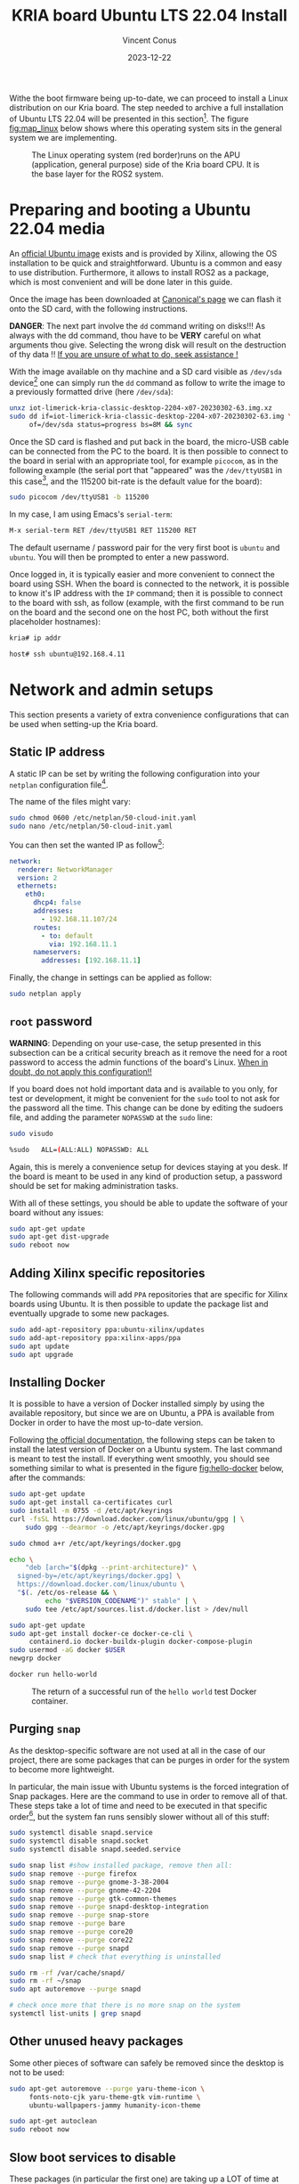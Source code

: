 :PROPERTIES:
:ID:       582fe4ef-a301-4b53-b908-a5c2b5b6d694
:END:
#+title: KRIA board Ubuntu LTS 22.04 Install
#+filetags: :export:
#+author: Vincent Conus
#+email: vincent.conus@protonmail.com
#+date: 2023-12-22
#+DESCRIPTION: A separated export for the Ubuntu install process
#+LANGUAGE: English

#+OPTIONS: H:3 toc:t date:t title:t email:t

#+LATEX_COMPILER:

#+LATEX_CLASS: article
#+LATEX_CLASS_OPTIONS:[10pt]
#+LATEX_HEADER: \usepackage[a4paper, total={6.5in, 9in}]{geometry}

#+LATEX_HEADER: \usepackage{minted}
#+LATEX_HEADER: \setminted{breaklines}
#+LATEX_HEADER: \usepackage[AUTO]{inputenc}
#+LATEX_HEADER: \renewcommand{\familydefault}{\sfdefault}
#+LATEX_HEADER: \usemintedstyle{vs}

#+LATEX_HEADER: \usepackage[most]{tcolorbox}

#+LATEX_HEADER: \usepackage{CJKutf8}
#+LATEX_HEADER: \usepackage{xurl}
#+LATEX_HEADER: \usepackage{fontawesome5}
#+LATEX_HEADER: \usepackage{hyperref}
#+LATEX_HEADER: \usepackage{graphicx}
#+LATEX_HEADER: \usepackage{float}

Withe the boot firmware being up-to-date, we can proceed to install a Linux distribution
on our Kria board. The step needed to archive a full installation of Ubuntu LTS 22.04
will be presented in this section[fn:1]. The figure [[fig:map_linux]] below shows
where this operating system sits in the general system we are implementing.

#+ATTR_LATEX: :width .6\textwidth
#+CAPTION: The Linux operating system (red border)runs on the
#+CAPTION: APU (application, general purpose) side of the Kria board CPU.
#+CAPTION: It is the base layer for the ROS2 system.
#+NAME: fig:map_linux
[[file:./img/map_linux.png]]

* Preparing and booting a Ubuntu 22.04 media
An [[https://ubuntu.com/download/amd-xilinx][official Ubuntu image]] exists and is
provided by Xilinx, allowing the OS installation to be quick and
straightforward.
Ubuntu is a common and easy to use distribution. Furthermore,
it allows to install ROS2 as a package, which is most convenient and will be
done later in this guide.

Once the image has been downloaded at [[https://ubuntu.com/download/amd-xilinx][Canonical's page]]
we can flash it onto the SD card, with the following instructions.

#+LATEX: \begin{tcolorbox}[colback=red!5!white,colframe=red!75!black]
*DANGER*: The next part involve the ~dd~ command writing on disks!!!
As always with the dd command, thou have to be *VERY* careful on what arguments
thou give. Selecting the wrong disk will result on the destruction of
thy data !!
_If you are unsure of what to do, seek assistance !_
#+LATEX: \end{tcolorbox}

With the image available on thy machine and a SD card visible as ~/dev/sda~ device[fn:6]
one can simply run the ~dd~ command as follow to write the image to a previously formatted drive (here ~/dev/sda~):

#+BEGIN_SRC sh
unxz iot-limerick-kria-classic-desktop-2204-x07-20230302-63.img.xz
sudo dd if=iot-limerick-kria-classic-desktop-2204-x07-20230302-63.img \
     of=/dev/sda status=progress bs=8M && sync
#+END_SRC


Once the SD card is flashed and put back in the board, the micro-USB cable can be
connected from the PC to the board. It is then possible to
connect to the board in serial with an appropriate tool, for example ~picocom~,
as in the following example (the serial port that "appeared" was the ~/dev/ttyUSB1~ in this case[fn:8],
and the 115200 bit-rate is the default value for the board):

#+BEGIN_SRC sh
sudo picocom /dev/ttyUSB1 -b 115200
#+END_SRC

In my case, I am using Emacs's ~serial-term~:
#+BEGIN_SRC sh
M-x serial-term RET /dev/ttyUSB1 RET 115200 RET
#+END_SRC

The default username / password pair for the very first boot is ~ubuntu~ and ~ubuntu~. You will then be prompted to enter a new password.

Once logged in, it is typically easier and more convenient to connect the board
using SSH. When the board is connected to the network, it is possible to know
it's IP address with the ~IP~ command; then it is possible to connect to
the board with ssh, as follow (example, with the first command to be run on the board
and the second one on the host PC, both without the first placeholder hostnames):
#+BEGIN_SRC sh
kria# ip addr

host# ssh ubuntu@192.168.4.11
#+END_SRC

* Network and admin setups
This section presents a variety of extra convenience configurations
that can be used when setting-up the Kria board.

** Static IP address
A static IP can be set by writing the following
configuration into your ~netplan~ configuration file[fn:36].

The name of the files might vary:
#+BEGIN_SRC sh
sudo chmod 0600 /etc/netplan/50-cloud-init.yaml 
sudo nano /etc/netplan/50-cloud-init.yaml
#+END_SRC

You can then set the wanted IP as follow[fn:37]:
#+BEGIN_SRC yaml
network:
  renderer: NetworkManager
  version: 2
  ethernets:
    eth0:
      dhcp4: false
      addresses:
        - 192.168.11.107/24
      routes:
        - to: default
          via: 192.168.11.1
      nameservers:
        addresses: [192.168.11.1]
#+END_SRC

Finally, the change in settings can be applied
as follow:

#+BEGIN_SRC sh
sudo netplan apply
#+END_SRC

** ~root~ password
#+LATEX: \begin{tcolorbox}[colback=orange!5!white,colframe=orange!75!black]
*WARNING*: Depending on your use-case, the setup presented in this
subsection can be a critical security breach as it remove the need for a root
password to access the admin functions of the board's Linux.
_When in doubt, do not apply this configuration!!_
#+LATEX: \end{tcolorbox}

If you board does not hold important data
and is available to you only, for test or development,
it might be convenient for the ~sudo~ tool to not ask for the
password all the time.
This change can be done by editing the sudoers file, and
adding the parameter ~NOPASSWD~
at the ~sudo~ line:

#+BEGIN_SRC sh
sudo visudo

%sudo   ALL=(ALL:ALL) NOPASSWD: ALL
#+END_SRC

Again, this is merely a convenience setup for devices staying at you desk. If
the board is meant to be used in any kind of production setup, a password
should be set for making administration tasks.

With all of these settings, you should be able to update the software of your
board without any issues:
#+BEGIN_SRC sh
sudo apt-get update
sudo apt-get dist-upgrade
sudo reboot now
#+END_SRC

** Adding Xilinx specific repositories
The following commands will add ~PPA~ repositories that are specific for Xilinx boards using Ubuntu.
It is then possible to update the package list and eventually upgrade to some new packages.
#+BEGIN_SRC sh
sudo add-apt-repository ppa:ubuntu-xilinx/updates
sudo add-apt-repository ppa:xilinx-apps/ppa
sudo apt update
sudo apt upgrade
#+END_SRC

** Installing Docker
It is possible to have a version of Docker installed simply by using the available repository,
but since we are on Ubuntu, a PPA is available from Docker in order to have the most up-to-date version.

Following [[https://docs.docker.com/engine/install/ubuntu/#install-using-the-repository][the official documentation]], the following steps can be taken to install the latest version of
Docker on a Ubuntu system. The last command is meant to test the install.
If everything went smoothly, you should see something similar to what is presented
in the figure [[fig:hello-docker]] below, after the commands:

#+BEGIN_SRC sh
sudo apt-get update
sudo apt-get install ca-certificates curl
sudo install -m 0755 -d /etc/apt/keyrings
curl -fsSL https://download.docker.com/linux/ubuntu/gpg | \
    sudo gpg --dearmor -o /etc/apt/keyrings/docker.gpg

sudo chmod a+r /etc/apt/keyrings/docker.gpg

echo \
    "deb [arch="$(dpkg --print-architecture)" \
  signed-by=/etc/apt/keyrings/docker.gpg] \
  https://download.docker.com/linux/ubuntu \
  "$(. /etc/os-release && \
         echo "$VERSION_CODENAME")" stable" | \
    sudo tee /etc/apt/sources.list.d/docker.list > /dev/null

sudo apt-get update
sudo apt-get install docker-ce docker-ce-cli \
     containerd.io docker-buildx-plugin docker-compose-plugin
sudo usermod -aG docker $USER
newgrp docker

docker run hello-world
#+END_SRC

#+ATTR_LATEX: :width .7\textwidth
#+CAPTION: The return of a successful run of the ~hello world~ test Docker container.
#+NAME: fig:hello-docker
[[file:img/hello-docker.png]]

** Purging ~snap~
As the desktop-specific software are not used at all in the case
of our project, there are some packages that can be purges in order for the
system to become more lightweight.

In particular, the main issue with Ubuntu systems is the forced integration of
Snap packages. Here are the command to use in order to remove all of that.
These steps take a lot of time and need to be executed in that specific order[fn:2],
but the system fan runs sensibly slower without all of this stuff:

#+BEGIN_SRC sh
sudo systemctl disable snapd.service
sudo systemctl disable snapd.socket
sudo systemctl disable snapd.seeded.service

sudo snap list #show installed package, remove then all:
sudo snap remove --purge firefox
sudo snap remove --purge gnome-3-38-2004
sudo snap remove --purge gnome-42-2204
sudo snap remove --purge gtk-common-themes
sudo snap remove --purge snapd-desktop-integration
sudo snap remove --purge snap-store
sudo snap remove --purge bare
sudo snap remove --purge core20
sudo snap remove --purge core22
sudo snap remove --purge snapd
sudo snap list # check that everything is uninstalled

sudo rm -rf /var/cache/snapd/
sudo rm -rf ~/snap
sudo apt autoremove --purge snapd

# check once more that there is no more snap on the system
systemctl list-units | grep snapd 
#+END_SRC

** Other unused heavy packages
Some other pieces of software can safely be removed since the desktop is
not to be used:

#+BEGIN_SRC sh
sudo apt-get autoremove --purge yaru-theme-icon \
     fonts-noto-cjk yaru-theme-gtk vim-runtime \
     ubuntu-wallpapers-jammy humanity-icon-theme

sudo apt-get autoclean
sudo reboot now
#+END_SRC

** Slow boot services to disable
These packages (in particular the first one) are taking up a LOT of time at boot while providing no benefits[fn:7].

It is possible to disable them as follow:
#+BEGIN_SRC sh
sudo systemctl disable systemd-networkd-wait-online.service
sudo systemctl disable NetworkManager-wait-online.service
sudo systemctl disable cups.service
sudo systemctl disable docker.service
sudo systemctl disable containerd.service
sudo systemctl disable cloud-init-local.service
#+END_SRC

Additional, potentially unused services can be found using the very handy command:
#+BEGIN_SRC sh
sudo systemd-analyze blame
#+END_SRC

** Enabling ~remoteproc~ with Device-Tree patching
One of the advantage of this Kria board, as cited previously, is the presence of
multiple types of core (APU, MCU, FPGA) on the same chip.

The part in focus in this guide is the usage of both the APU, running
a Linux distribution and ROS2; and the MCU, running FreeRTOS and micro-ROS.
Online available guides[fn:3] [fn:4] also provide information on how to deploy these types
of systems and enabling ~remoteproc~ for the Kria board, but this guide
will show a step-by-step, tried process to have a heterogeneous system
up and running.

The communication between both side is meant to be done using shared memory, but
some extra setup is required in order to be running the real-time firmware, in particular
for deploying micro-ROS on it.

As a first step in that direction, this section of the report
will present how to setup and use as an example firmware that utilizes the
~remoteproc~ device in Linux in order to access shared memory
and communicate with the real-time firmware using the RPMsg system.

The communication system and interaction from the Linux side towards the real-time capable core
is not enabled by default within the Ubuntu image provided by Xilinx.

In that regard, some modification of the device tree overlay (DTO) is required in order to have
the ~remoteproc~ system starting.

Firstly, we need to get the original firmware device tree, converted
into a readable format (DTS):

#+BEGIN_SRC sh
sudo dtc /sys/firmware/fdt 2> /dev/null > system.dts
#+END_SRC

Then, a custom-made patch file can be downloaded and applied.
This file is available at the URL visible in the command below
but also in this report appendix [[DTO patch]].

#+BEGIN_SRC sh
wget https://gitlab.com/sunoc/xilinx-kria-kv260-documentation/-/raw/90764ea6619fc95c0d801302ec7f82a7197b2f44/src/system.patch

patch system.dts < system.patch
#+END_SRC


As for the board to be able to reserve the correct amount of memory with the new settings, some
~cma~ kernel configuration is needed[fn:5]:

#+BEGIN_SRC sh
sudo nano /etc/default/flash-kernel

LINUX_KERNEL_CMDLINE="quiet splash cma=512M cpuidle.off=1"
LINUX_KERNEL_CMDLINE_DEFAULTS=""
sudo flash-kernel
#+END_SRC

Now the DTS file has been modified, one can regenerate the binary and place it on the ~/boot~ partition
and reboot the board:

#+BEGIN_SRC sh
dtc -I dts -O dtb system.dts -o user-override.dtb
sudo mv user-override.dtb /boot/firmware/
sudo reboot now
#+END_SRC

After rebooting, you can check the content of the \verb|remoteproc| system directory,
and a ~remoteproc0~ device should be visible, as follow:

#+BEGIN_SRC sh
ls /sys/class/remoteproc/
#  remoteproc0
#+END_SRC

If it is the case, it means that the patch was successful and  that the remote processor is
ready to be used!
#+LATEX: \pagebreak

** [NEW] Enabling ~remoteproc~ for RPMsg in userspace using a device-tree patching

*** Patching the device tree for RPMsg in userspace
#+BEGIN_SRC bash
sudo dtc /sys/firmware/fdt 2> /dev/null > system.dts

wget https://gitlab.com/sunoc/xilinx-kria-kv260-documentation/-/raw/main/src/system_uio.patch

patch system.dts < system_uio.patch

dtc -I dts -O dtb system.dts -o user-override.dtb
sudo mv user-override.dtb /boot/firmware/
sudo reboot now
#+END_SRC

#+RESULTS:

** Adding a swap partition
This part is very optional, in particular as it might slow down a bit the
boot time of the board (~2s), however it might become handy to have swap memory
available to avoid system failure under heavy use.

This whole procedure must be done externally, with the board system SD card
mounted on a host PC as an external volume.  As it is highly platform dependant,
I will not give a detailed explanation on how to do it, yet here are the key
points that should be done:
+ Shutdown the Kria board, take out the SD card and put it in a host machine.
+ Make sure the disk is visible.
+ Make sure all volumes are *unmounted*.
+ Resize the main ~root~ partition (*not* the ~boot~) so a space the size of the
  wanted swap is free *after* the partition. You'd want something around 1GB.
+ In the empty space, create a new partition, which type is "linux swap".
+ Find and take note of the UUID of the new partition. This is useful hereafter.
+ ~sync~
+ Un-mount everything, eject SD card.
+ Put the SD card back in the Kria.
+ Boot back to Ubuntu.

Going back on the Kria board Ubuntu after boot, the ~/etc/fstab~ file can be
updated as follow, modulo your actual UUID for the newly created partition, to
enable swap at boot time.
#+BEGIN_SRC sh
sudo -s
echo "UUID=8b13ed05-a91d-4x50-a44a-e654a0c67a2c none   swap    sw      0       0" >> /etc/fstab
reboot now
#+END_SRC

** [DEPRECATED] Proxy and DNS
#+LATEX: \begin{tcolorbox}[colback=orange!5!white,colframe=orange!75!black]
*WARNING*: This setup is not needed anymore when using Honda-sensei's lab
wired network.
Adding it will cause the DNS to FAIL!
This section is kept as a reference.
#+LATEX: \end{tcolorbox}
An issue that can occur when connecting the board to the internet is the
conflicting situation with the university proxy.
Indeed, as the network at Nanzan University requires to go through a proxy,
some DNS errors appeared.

In that case, it might become needed to setup the proxy for the school.

This can be done as follow, by exporting a https base proxy configuration
containing you AXIA credentials (this is specific to Nanzan University IT system),
then by consolidating the configuration for other types of connections in the ~bashrc~:

#+BEGIN_SRC sh
export https_proxy="http://<AXIA_username>:\
       <AXIA_psw>@proxy.ic.nanzan-u.ac.jp:8080"

echo "export http_proxy=\""$https_proxy"\"" >> ~/.bashrc
echo "export https_proxy=\""$https_proxy"\"" >> ~/.bashrc
echo "export ftp_proxy=\""$https_proxy"\"" >> ~/.bashrc
echo "export no_proxy=\"localhost, 127.0.0.1,::1\"" >> ~/.bashrc
#+END_SRC

Eventually the board can be rebooted in order for the setup to get applied cleanly.

** [DEPRECATED] Jupyter notebook setup
Here are some instruction on how to install and setup Jupyter on a KRIA board,
accessing it remotely and using it for making data analysis.

The following commands will set the required packages and install Jupyter itself[fn:30]:
#+BEGIN_SRC sh
sudo apt-get update && sudo apt-get install python3 python3-pip python3-venv python3-virtualenv

virtualenv myjupyter
source ./myjupyter/bin/activate
python3 -m pip install jupyter pandas numpy matplotlib scipy

sudo reboot now
#+END_SRC

Then in a terminal on your host machine (not on the KRIA board), you can run the following command[fn:38] to bind local ports:
#+BEGIN_SRC sh
ssh -L 8888:localhost:8888 ubuntu@192.168.11.107
#+END_SRC

Then on the opened SSH shell to the KRIA board:
#+BEGIN_SRC sh
source ./myjupyter/bin/activate
jupyter notebook
#+END_SRC

From there, it is possible to use the displayed URL (something that looks like
~http://localhost:8888/tree?token~) to access the remote Notebook system from a local web browser.
It is possible to do so with ~localhost~ since we have the ~ssh~ port map connection going on.

Eventually creating Notebooks and stuff, it is possible to obtain a situation like shown in the figure [[fig:jupyter]] below.

#+ATTR_LATEX: :width .6\textwidth
#+CAPTION: A test Jupyter Notebook for CSV data analysis.
#+NAME: fig:jupyter
[[file:img/jupyter.png]]

** TODO Using a PetaLinux kernel in Ubuntu

* RPMsg standalone evaluation
** TODO RPMsg Cortex R5F demonstration firmware
** RPMsg ~echo_test~ software
In order to test the deployment of the firmware on the R5F side, and in particular
to test the RPMsg function, we need some program on the Linux side of the KRIA
board to "talk" with the real-time side.

Some source is provided by Xilinx to build a demonstration software that does
this purpose: specifically interact with the demonstration firmware.

Here are the steps required to obtain the sources, and build the program.

As a reminder, this is meant to be done on the Linux running on the
KRIA board, NOT on your host machine !

#+BEGIN_SRC sh
git clone https://github.com/Xilinx/meta-openamp.git
cd  meta-openamp
git checkout xlnx-rel-v2022.2
cd  ./recipes-openamp/rpmsg-examples/rpmsg-echo-test
make
sudo ln -s $(pwd)/echo_test /usr/bin/
#+END_SRC

Once this is done, it it possible to run the test program from the KRIA board's Ubuntu
by running the ~echo_test~ command.

* Footnotes

[fn:8] If two boards are plugged in for serial, the second one will be ~/dev/ttyUSB5~, then ~USB9~ and so on.

[fn:7] The CUPS and Docker services will be activated when used instead of during boot time. 

[fn:30] Alongside other packages useful for data analysis, such as ~pandas~ or ~numpy~. 


[fn:38] In this example, the full ~username@IP~ is used, but a ~.ssh/config~ is also usable. 

[fn:37] For the routing part, it is key to have the ~to~ with a ~'-'~ in front of
it; and then the ~via~ without, but aligned with the ~t~.

[fn:36] The ~chmod~ command is used to update the permissions and silence some warnings

[fn:6] Again, it is _critical_ to be 100\% certain that you are working with
the correct device!  

[fn:5] The overlapping memory will not prevent the board to boot,
but it disables the PWM for the CPU fan, which will then run at full speed, making noise. 

[fn:4] A [[https://zenn.dev/ryuz88/articles/kv260_setup_memo_ubuntu22 ][blog post]] (JP) shows all major steps on how to enable the ~remoteproc~.

[fn:3] A [[https://speakerdeck.com/fixstars/fpga-seminar-12-fixstars-corporation-20220727][slideshow]] (JP) from Fixstar employees presents how to use the device
tree to enable the communication between the cores.

[fn:2] The ~snap~ packages depends on each others. Dependencies
cannot be remove before the package(s) that depends on them,
thus the specific delete order.

[fn:1] The same procedure should work for other versions of Ubuntu, as long as they
support the Kria board, but for this report and project, only the LTS 22.04 was tested
(as of 2023-08-30). 
